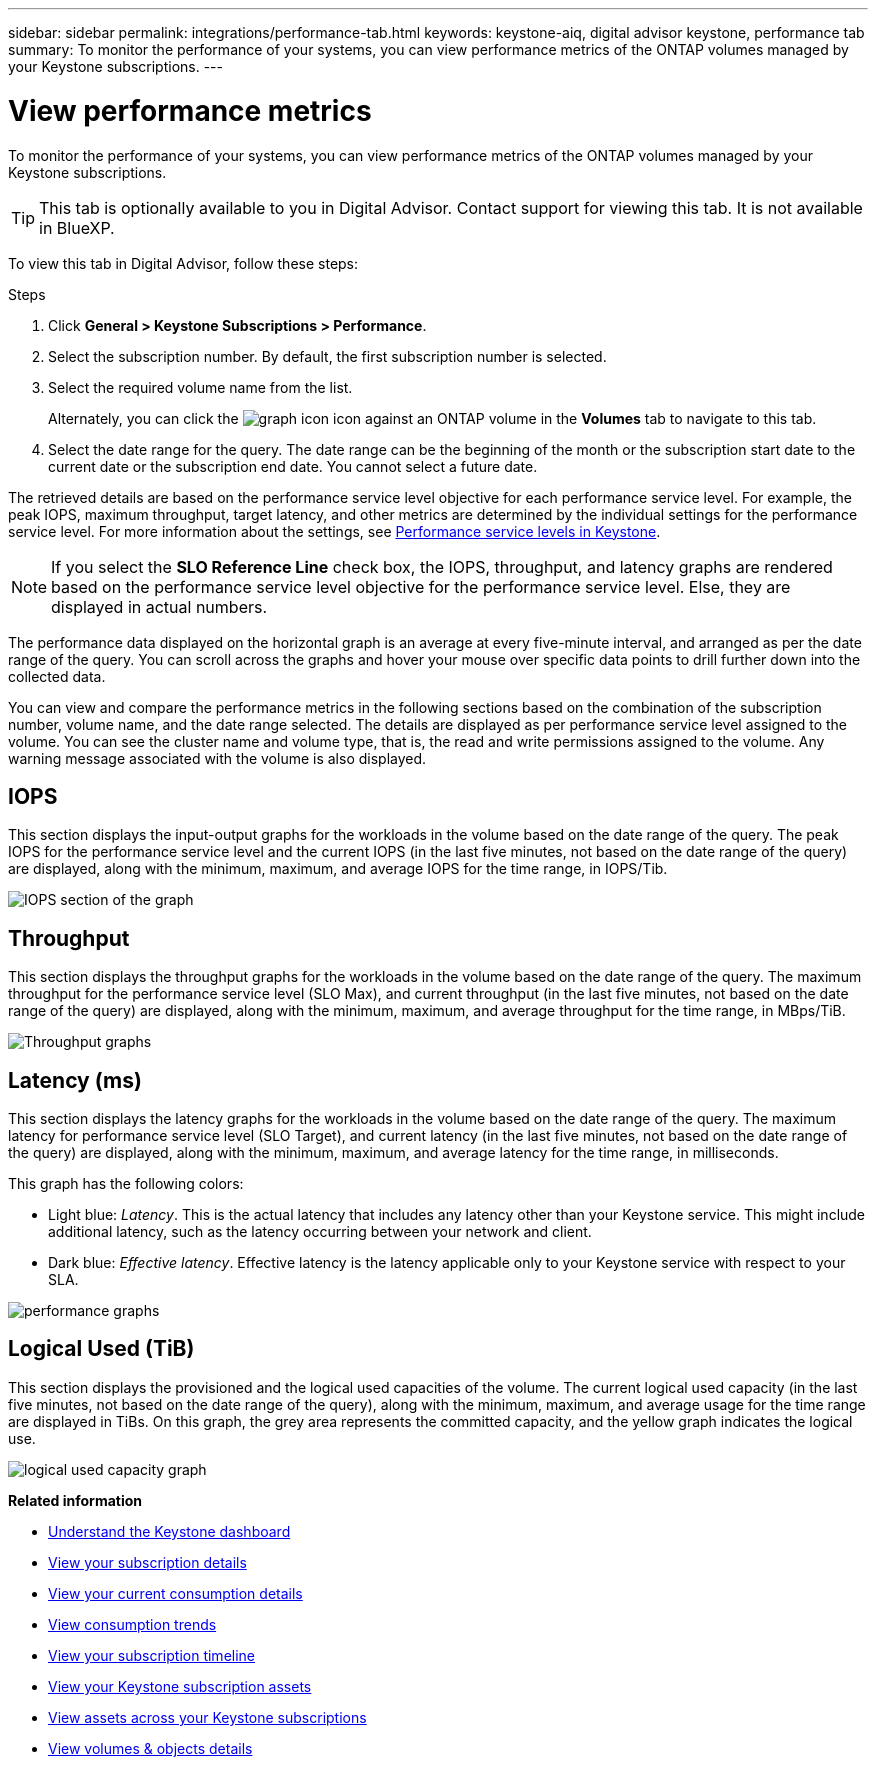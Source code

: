 ---
sidebar: sidebar
permalink: integrations/performance-tab.html
keywords: keystone-aiq, digital advisor keystone, performance tab
summary: To monitor the performance of your systems, you can view performance metrics of the ONTAP volumes managed by your Keystone subscriptions.
---

= View performance metrics
:hardbreaks:
:nofooter:
:icons: font
:linkattrs:
:imagesdir: ../media/

[.lead]
To monitor the performance of your systems, you can view performance metrics of the ONTAP volumes managed by your Keystone subscriptions.

[TIP]
This tab is optionally available to you in Digital Advisor. Contact support for viewing this tab. It is not available in BlueXP.

To view this tab in Digital Advisor, follow these steps:

.Steps
. Click *General > Keystone Subscriptions > Performance*.
. Select the subscription number. By default, the first subscription number is selected.
. Select the required volume name from the list.
+
Alternately, you can click the image:aiq-ks-time-icon.png[graph icon] icon against an ONTAP volume in the *Volumes* tab to navigate to this tab.
+
. Select the date range for the query. The date range can be the beginning of the month or the subscription start date to the current date or the subscription end date. You cannot select a future date.

The retrieved details are based on the performance service level objective for each performance service level. For example, the peak IOPS, maximum throughput, target latency, and other metrics are determined by the individual settings for the performance service level. For more information about the settings, see link:../concepts/service-levels.html[Performance service levels in Keystone]. 

[NOTE]
If you select the *SLO Reference Line* check box, the IOPS, throughput, and latency graphs are rendered based on the performance service level objective for the performance service level. Else, they are displayed in actual numbers. 

The performance data displayed on the horizontal graph is an average at every five-minute interval, and arranged as per the date range of the query. You can scroll across the graphs and hover your mouse over specific data points to drill further down into the collected data.

You can view and compare the performance metrics in the following sections based on the combination of the subscription number, volume name, and the date range selected. The details are displayed as per performance service level assigned to the volume. You can see the cluster name and volume type, that is, the read and write permissions assigned to the volume. Any warning message associated with the volume is also displayed.

== IOPS
This section displays the input-output graphs for the workloads in the volume based on the date range of the query. The peak IOPS for the performance service level and the current IOPS (in the last five minutes, not based on the date range of the query) are displayed, along with the minimum, maximum, and average IOPS for the time range, in IOPS/Tib.

image:perf-iops.png[IOPS section of the graph]

== Throughput
This section displays the throughput graphs for the workloads in the volume based on the date range of the query. The maximum throughput for the performance service level (SLO Max), and current throughput (in the last five minutes, not based on the date range of the query) are displayed, along with the minimum, maximum, and average throughput for the time range, in MBps/TiB.

image:perf-thr.png[Throughput graphs]

== Latency (ms)
This section displays the latency graphs for the workloads in the volume based on the date range of the query. The maximum latency for performance service level (SLO Target), and current latency (in the last five minutes, not based on the date range of the query) are displayed, along with the minimum, maximum, and average latency for the time range, in milliseconds.

This graph has the following colors:

* Light blue: _Latency_. This is the actual latency that includes any latency other than your Keystone service. This might include additional latency, such as the latency occurring between your network and client.
* Dark blue: _Effective latency_. Effective latency is the latency applicable only to your Keystone service with respect to your SLA.

image:perf-lat.png[performance graphs]

== Logical Used (TiB)
This section displays the provisioned and the logical used capacities of the volume. The current logical used capacity (in the last five minutes, not based on the date range of the query), along with the minimum, maximum, and average usage for the time range are displayed in TiBs. On this graph, the grey area represents the committed capacity, and the yellow graph indicates the logical use.

image:perf-log-usd.png[logical used capacity graph]


*Related information*

* link:../integrations/dashboard-overview.html[Understand the Keystone dashboard]
* link:../integrations/subscriptions-tab.html[View your subscription details]
* link:../integrations/current-usage-tab.html[View your current consumption details]
* link:../integrations/consumption-tab.html[View consumption trends]
* link:../integrations/subscription-timeline.html[View your subscription timeline]
* link:../integrations/assets-tab.html[View your Keystone subscription assets]
* link:../integrations/assets.html[View assets across your Keystone subscriptions]
* link:../integrations/volumes-objects-tab.html[View volumes & objects details]

